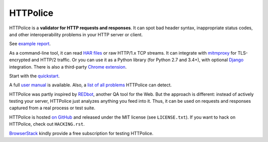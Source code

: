 HTTPolice
=========

.. status:
.. image:: https://img.shields.io/pypi/v/HTTPolice.svg?color=green
   :target: https://pypi.python.org/pypi/HTTPolice
.. image:: https://img.shields.io/pypi/pyversions/HTTPolice.svg?
   :target: https://pypi.python.org/pypi/HTTPolice
.. image:: https://readthedocs.org/projects/httpolice/badge/?version=stable
   :target: http://httpolice.readthedocs.io/
.. image:: https://travis-ci.org/vfaronov/httpolice.svg?branch=master
   :target: https://travis-ci.org/vfaronov/httpolice

HTTPolice is a **validator for HTTP requests and responses**. It can spot bad
header syntax, inappropriate status codes, and other interoperability problems
in your HTTP server or client.

See `example report`__.

__ http://pythonhosted.org/HTTPolice/showcase.html

As a command-line tool, it can read `HAR files`__ or raw HTTP/1.x TCP streams.
It can integrate with `mitmproxy`__ for TLS-encrypted and HTTP/2 traffic.
Or you can use it as a Python library (for Python 2.7 and 3.4+),
with optional `Django`__ integration.
There is also a third-party `Chrome extension`__.

__ https://en.wikipedia.org/wiki/.har
__ https://mitmproxy.org/
__ https://www.djangoproject.com/
__ https://chrome.google.com/webstore/detail/httpolice-devtool/hnlnhebgfcfemjaphgbeokdnfpgbnhgn

Start with the `quickstart`__.

__ http://httpolice.readthedocs.io/en/stable/quickstart.html

A full `user manual`__ is available.
Also, a `list of all problems`__ HTTPolice can detect.

__ http://httpolice.readthedocs.io/en/stable/
__ http://pythonhosted.org/HTTPolice/notices.html

HTTPolice was partly inspired by `REDbot`__, another QA tool for the Web.
But the approach is different: instead of actively testing your server,
HTTPolice just analyzes anything you feed into it.
Thus, it can be used on requests and responses captured
from a real process or test suite.

__ https://redbot.org/

HTTPolice is hosted `on GitHub`__
and released under the MIT license (see ``LICENSE.txt``).
If you want to hack on HTTPolice, check out ``HACKING.rst``.

__ https://github.com/vfaronov/httpolice

`BrowserStack`__ kindly provide a free subscription for testing HTTPolice.

__ https://www.browserstack.com/
